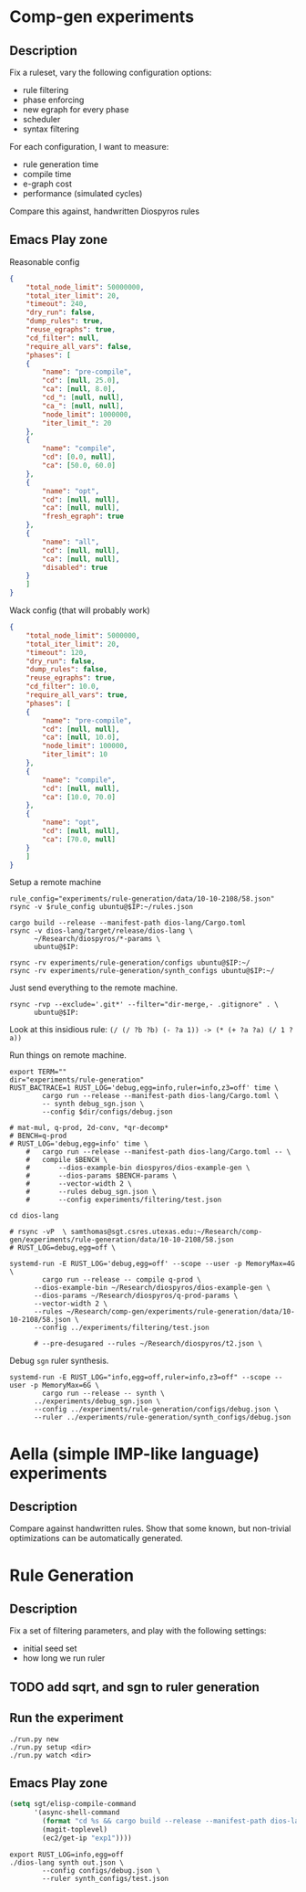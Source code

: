* Comp-gen experiments

** Description

Fix a ruleset, vary the following configuration options:
- rule filtering
- phase enforcing
- new egraph for every phase
- scheduler
- syntax filtering

For each configuration, I want to measure:
- rule generation time
- compile time
- e-graph cost
- performance (simulated cycles)

Compare this against, handwritten Diospyros rules

** Emacs Play zone

Reasonable config
#+begin_src json :file (ec2/tramp "west" "test.json") :results file silent
{
    "total_node_limit": 50000000,
    "total_iter_limit": 20,
    "timeout": 240,
    "dry_run": false,
    "dump_rules": true,
    "reuse_egraphs": true,
    "cd_filter": null, 
    "require_all_vars": false,
    "phases": [
	{
	    "name": "pre-compile",
	    "cd": [null, 25.0],
	    "ca": [null, 8.0],
	    "cd_": [null, null],
	    "ca_": [null, null],
	    "node_limit": 1000000,
	    "iter_limit_": 20
	},
	{
	    "name": "compile",
	    "cd": [0.0, null],
	    "ca": [50.0, 60.0]
	},
	{
	    "name": "opt",
	    "cd": [null, null],
	    "ca": [null, null],
	    "fresh_egraph": true
	},
	{
	    "name": "all",
	    "cd": [null, null],
	    "ca": [null, null],
	    "disabled": true
	}
    ]
}
#+end_src

Wack config (that will probably work)
#+begin_src json :file filtering/test.json :results file silent
{
    "total_node_limit": 5000000,
    "total_iter_limit": 20,
    "timeout": 120,
    "dry_run": false,
    "dump_rules": false,
    "reuse_egraphs": true,
    "cd_filter": 10.0,
    "require_all_vars": true,
    "phases": [
	{
	    "name": "pre-compile",
	    "cd": [null, null],
	    "ca": [null, 10.0],
	    "node_limit": 100000,
	    "iter_limit": 10
	},
	{
	    "name": "compile",
	    "cd": [null, null],
	    "ca": [10.0, 70.0]
	},
	{
	    "name": "opt",
	    "cd": [null, null],
	    "ca": [70.0, null]
	}
    ]
}
#+end_src

Setup a remote machine
#+begin_src shell :dir (magit-toplevel) :var IP=(ec2/get-ip "west") :results output
rule_config="experiments/rule-generation/data/10-10-2108/58.json"
rsync -v $rule_config ubuntu@$IP:~/rules.json

cargo build --release --manifest-path dios-lang/Cargo.toml
rsync -v dios-lang/target/release/dios-lang \
      ~/Research/diospyros/*-params \
      ubuntu@$IP:

rsync -rv experiments/rule-generation/configs ubuntu@$IP:~/
rsync -rv experiments/rule-generation/synth_configs ubuntu@$IP:~/
#+end_src

#+RESULTS:
#+begin_example
58.json

sent 134 bytes  received 113 bytes  98.80 bytes/sec
total size is 8,491  speedup is 34.38
2d-conv-params
dios-lang
mat-mul-params
q-prod-params
qr-decomp-params

sent 26,534,938 bytes  received 33,201 bytes  10,627,255.60 bytes/sec
total size is 30,328,680  speedup is 1.14
sending incremental file list
configs/.gitignore
configs/base.json
configs/debug.json
configs/make_configs.py

sent 359 bytes  received 129 bytes  325.33 bytes/sec
total size is 2,671  speedup is 5.47
sending incremental file list
synth_configs/.gitignore
synth_configs/abs_timeout_60.json
synth_configs/abs_timeout_600.json
synth_configs/abs_timeout_6000.json
synth_configs/abs_timeout_60000.json
synth_configs/abs_timeout_600000.json
synth_configs/base.json
synth_configs/debug.json
synth_configs/make_configs.py

sent 693 bytes  received 248 bytes  627.33 bytes/sec
total size is 5,255  speedup is 5.58
#+end_example

Just send everything to the remote machine.
#+begin_src shell :dir (magit-toplevel) :var IP=(ec2/get-ip "west") :results output
rsync -rvp --exclude='.git*' --filter="dir-merge,- .gitignore" . \
      ubuntu@$IP:
#+end_src

Look at this insidious rule: =(/ (/ ?b ?b) (- ?a 1)) -> (* (+ ?a ?a) (/ 1 ?a))=

Run things on remote machine.
#+begin_src async-shell :dir (ec2/tramp "west" "/" "home" "ubuntu") :results silent
export TERM=""
dir="experiments/rule-generation"
RUST_BACTRACE=1 RUST_LOG='debug,egg=info,ruler=info,z3=off' time \
		cargo run --release --manifest-path dios-lang/Cargo.toml \
		-- synth debug_sgn.json \
		--config $dir/configs/debug.json

# mat-mul, q-prod, 2d-conv, *qr-decomp*
# BENCH=q-prod
# RUST_LOG='debug,egg=info' time \
    # 	cargo run --release --manifest-path dios-lang/Cargo.toml -- \
    # 	compile $BENCH \
    # 	    --dios-example-bin diospyros/dios-example-gen \
    # 	    --dios-params $BENCH-params \
    # 	    --vector-width 2 \
    # 	    --rules debug_sgn.json \
    # 	    --config experiments/filtering/test.json
#+end_src

#+begin_src async-shell :dir (magit-toplevel) :results silent
cd dios-lang

# rsync -vP  \ samthomas@sgt.csres.utexas.edu:~/Research/comp-gen/experiments/rule-generation/data/10-10-2108/58.json 
# RUST_LOG=debug,egg=off \

systemd-run -E RUST_LOG='debug,egg=off' --scope --user -p MemoryMax=4G \
	    cargo run --release -- compile q-prod \
      --dios-example-bin ~/Research/diospyros/dios-example-gen \
      --dios-params ~/Research/diospyros/q-prod-params \
      --vector-width 2 \
      --rules ~/Research/comp-gen/experiments/rule-generation/data/10-10-2108/58.json \
      --config ../experiments/filtering/test.json

      # --pre-desugared --rules ~/Research/diospyros/t2.json \
#+end_src

Debug =sgn= ruler synthesis.
#+begin_src async-shell :dir (concat (magit-toplevel) "dios-lang") :results silent
systemd-run -E RUST_LOG="info,egg=off,ruler=info,z3=off" --scope --user -p MemoryMax=6G \
	    cargo run --release -- synth \
      ../experiments/debug_sgn.json \
      --config ../experiments/rule-generation/configs/debug.json \
      --ruler ../experiments/rule-generation/synth_configs/debug.json
#+end_src

* Aella (simple IMP-like language) experiments

** Description

Compare against handwritten rules. Show that some known, but non-trivial optimizations can be automatically generated.

* Rule Generation

** Description

Fix a set of filtering parameters, and play with the following settings:
- initial seed set
- how long we run ruler

** TODO add sqrt, and sgn to ruler generation

** Run the experiment

#+begin_src async-shell :dir rule-generation
./run.py new
./run.py setup <dir>
./run.py watch <dir>
#+end_src

** Emacs Play zone

#+begin_src emacs-lisp :results silent
(setq sgt/elisp-compile-command
      '(async-shell-command
        (format "cd %s && cargo build --release --manifest-path dios-lang/Cargo.toml && rsync -vP dios-lang/target/release/dios-lang ubuntu@%s:"
		(magit-toplevel)
		(ec2/get-ip "exp1"))))
#+end_src

#+begin_src async-shell :dir (ec2/tramp "exp1") :results silent
export RUST_LOG=info,egg=off
./dios-lang synth out.json \
	    --config configs/debug.json \
	    --ruler synth_configs/test.json
#+end_src

